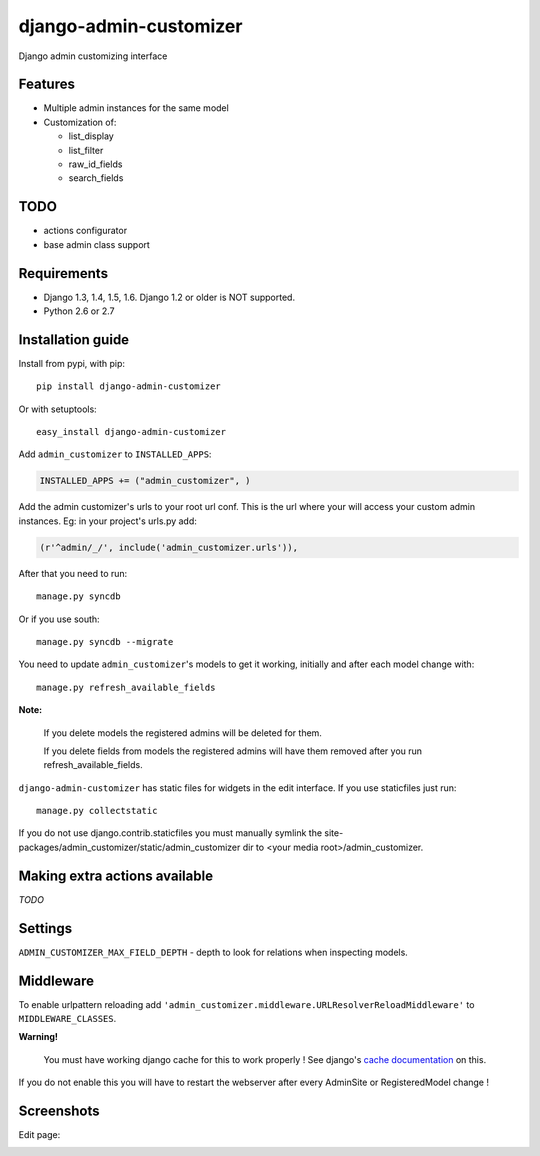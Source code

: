 ===============================
    django-admin-customizer
===============================

Django admin customizing interface


Features
========

* Multiple admin instances for the same model
* Customization of:

  * list_display
  * list_filter
  * raw_id_fields
  * search_fields

TODO
====

* actions configurator
* base admin class support

Requirements
============

* Django 1.3, 1.4, 1.5, 1.6. Django 1.2 or older is NOT supported.
* Python 2.6 or 2.7

.. image:: https://secure.travis-ci.org/ionelmc/django-admin-customizer.png
    :alt: Build Status
    :target: http://travis-ci.org/ionelmc/django-admin-customizer


.. image:: https://coveralls.io/repos/ionelmc/django-admin-customizer/badge.png?branch=master
    :alt: Coverage Status
    :target: https://coveralls.io/r/ionelmc/django-admin-customizer

Installation guide
==================

Install from pypi, with pip::

    pip install django-admin-customizer

Or with setuptools::

    easy_install django-admin-customizer

Add ``admin_customizer`` to ``INSTALLED_APPS``:

.. code-block:: python

    INSTALLED_APPS += ("admin_customizer", )

Add the admin customizer's urls to your root url conf. This is the url where
your will access your custom admin instances. Eg: in your project's urls.py add:

.. code-block:: python

    (r'^admin/_/', include('admin_customizer.urls')),

After that you need to run::

    manage.py syncdb

Or if you use south::

    manage.py syncdb --migrate

You need to update ``admin_customizer``'s models to get it working, initially and
after each model change with::

    manage.py refresh_available_fields

**Note:**

    If you delete models the registered admins will be deleted for them.

    If you delete fields from models the registered admins will have them
    removed after you run refresh_available_fields.

``django-admin-customizer`` has static files for widgets in the edit interface.
If you use staticfiles just run::

    manage.py collectstatic

If you do not use django.contrib.staticfiles you must manually symlink the
site-packages/admin_customizer/static/admin_customizer dir to <your media root>/admin_customizer.

Making extra actions available
==============================

*TODO*

Settings
========

``ADMIN_CUSTOMIZER_MAX_FIELD_DEPTH`` - depth to look for relations when
inspecting models.

Middleware
==========

To enable urlpattern reloading add
``'admin_customizer.middleware.URLResolverReloadMiddleware'`` to
``MIDDLEWARE_CLASSES``.

**Warning!**

    You must have working django cache for this to work properly ! See django's
    `cache documentation
    <https://docs.djangoproject.com/en/dev/topics/cache/#setting-up-the-cache>`_
    on this.

If you do not enable this you will have to restart the webserver after every
AdminSite or RegisteredModel change !


Screenshots
===========

Edit page:

.. image:: https://github.com/downloads/ionelmc/django-admin-customizer/admin-customizer-registered-model-edit-page.png
